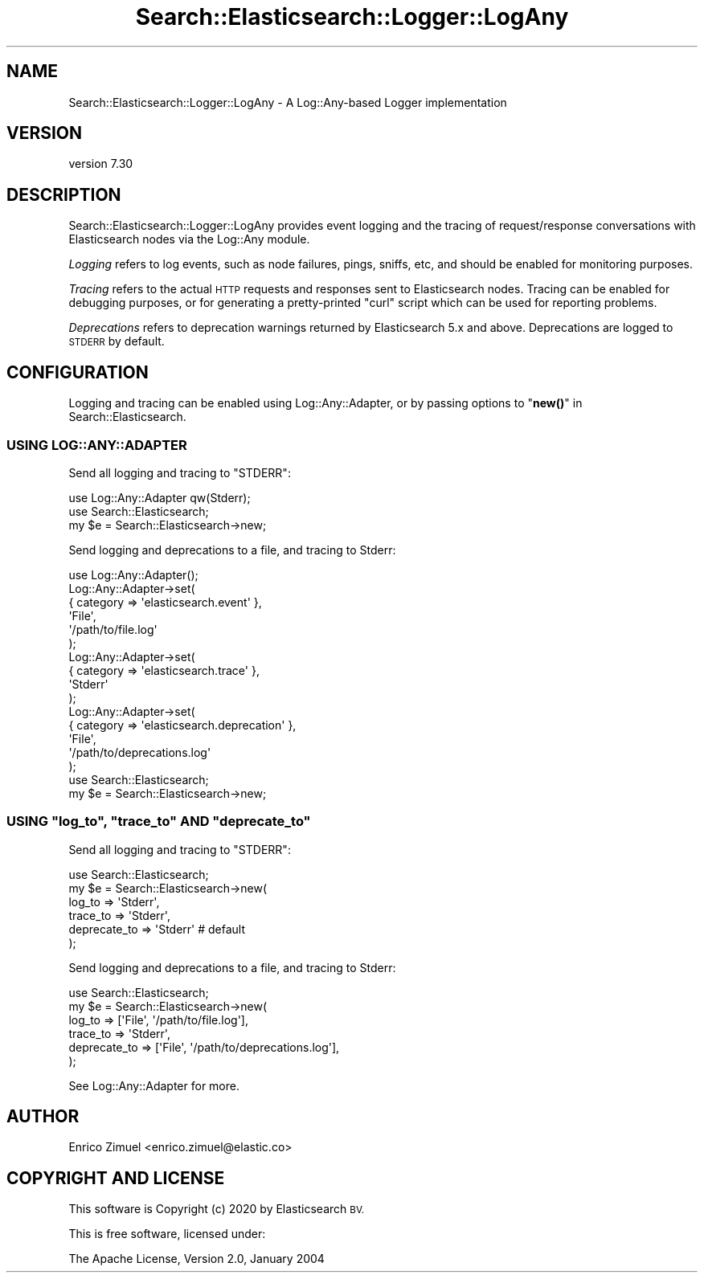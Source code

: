 .\" Automatically generated by Pod::Man 4.14 (Pod::Simple 3.40)
.\"
.\" Standard preamble:
.\" ========================================================================
.de Sp \" Vertical space (when we can't use .PP)
.if t .sp .5v
.if n .sp
..
.de Vb \" Begin verbatim text
.ft CW
.nf
.ne \\$1
..
.de Ve \" End verbatim text
.ft R
.fi
..
.\" Set up some character translations and predefined strings.  \*(-- will
.\" give an unbreakable dash, \*(PI will give pi, \*(L" will give a left
.\" double quote, and \*(R" will give a right double quote.  \*(C+ will
.\" give a nicer C++.  Capital omega is used to do unbreakable dashes and
.\" therefore won't be available.  \*(C` and \*(C' expand to `' in nroff,
.\" nothing in troff, for use with C<>.
.tr \(*W-
.ds C+ C\v'-.1v'\h'-1p'\s-2+\h'-1p'+\s0\v'.1v'\h'-1p'
.ie n \{\
.    ds -- \(*W-
.    ds PI pi
.    if (\n(.H=4u)&(1m=24u) .ds -- \(*W\h'-12u'\(*W\h'-12u'-\" diablo 10 pitch
.    if (\n(.H=4u)&(1m=20u) .ds -- \(*W\h'-12u'\(*W\h'-8u'-\"  diablo 12 pitch
.    ds L" ""
.    ds R" ""
.    ds C` ""
.    ds C' ""
'br\}
.el\{\
.    ds -- \|\(em\|
.    ds PI \(*p
.    ds L" ``
.    ds R" ''
.    ds C`
.    ds C'
'br\}
.\"
.\" Escape single quotes in literal strings from groff's Unicode transform.
.ie \n(.g .ds Aq \(aq
.el       .ds Aq '
.\"
.\" If the F register is >0, we'll generate index entries on stderr for
.\" titles (.TH), headers (.SH), subsections (.SS), items (.Ip), and index
.\" entries marked with X<> in POD.  Of course, you'll have to process the
.\" output yourself in some meaningful fashion.
.\"
.\" Avoid warning from groff about undefined register 'F'.
.de IX
..
.nr rF 0
.if \n(.g .if rF .nr rF 1
.if (\n(rF:(\n(.g==0)) \{\
.    if \nF \{\
.        de IX
.        tm Index:\\$1\t\\n%\t"\\$2"
..
.        if !\nF==2 \{\
.            nr % 0
.            nr F 2
.        \}
.    \}
.\}
.rr rF
.\" ========================================================================
.\"
.IX Title "Search::Elasticsearch::Logger::LogAny 3"
.TH Search::Elasticsearch::Logger::LogAny 3 "2020-09-15" "perl v5.32.0" "User Contributed Perl Documentation"
.\" For nroff, turn off justification.  Always turn off hyphenation; it makes
.\" way too many mistakes in technical documents.
.if n .ad l
.nh
.SH "NAME"
Search::Elasticsearch::Logger::LogAny \- A Log::Any\-based Logger implementation
.SH "VERSION"
.IX Header "VERSION"
version 7.30
.SH "DESCRIPTION"
.IX Header "DESCRIPTION"
Search::Elasticsearch::Logger::LogAny provides event logging and the tracing
of request/response conversations with Elasticsearch nodes via the
Log::Any module.
.PP
\&\fILogging\fR refers to log events, such as node failures, pings, sniffs, etc,
and should be enabled for monitoring purposes.
.PP
\&\fITracing\fR refers to the actual \s-1HTTP\s0 requests and responses sent
to Elasticsearch nodes.  Tracing can be enabled for debugging purposes,
or for generating a pretty-printed \f(CW\*(C`curl\*(C'\fR script which can be used for
reporting problems.
.PP
\&\fIDeprecations\fR refers to deprecation warnings returned by Elasticsearch
5.x and above. Deprecations are logged to \s-1STDERR\s0 by default.
.SH "CONFIGURATION"
.IX Header "CONFIGURATION"
Logging and tracing can be enabled using Log::Any::Adapter, or by
passing options to \*(L"\fBnew()\fR\*(R" in Search::Elasticsearch.
.SS "\s-1USING LOG::ANY::ADAPTER\s0"
.IX Subsection "USING LOG::ANY::ADAPTER"
Send all logging and tracing to \f(CW\*(C`STDERR\*(C'\fR:
.PP
.Vb 3
\&    use Log::Any::Adapter qw(Stderr);
\&    use Search::Elasticsearch;
\&    my $e = Search::Elasticsearch\->new;
.Ve
.PP
Send logging and deprecations to a file, and tracing to Stderr:
.PP
.Vb 10
\&    use Log::Any::Adapter();
\&    Log::Any::Adapter\->set(
\&        { category => \*(Aqelasticsearch.event\*(Aq },
\&        \*(AqFile\*(Aq,
\&        \*(Aq/path/to/file.log\*(Aq
\&    );
\&    Log::Any::Adapter\->set(
\&        { category => \*(Aqelasticsearch.trace\*(Aq },
\&        \*(AqStderr\*(Aq
\&    );
\&    Log::Any::Adapter\->set(
\&        { category => \*(Aqelasticsearch.deprecation\*(Aq },
\&        \*(AqFile\*(Aq,
\&        \*(Aq/path/to/deprecations.log\*(Aq
\&    );
\&
\&    use Search::Elasticsearch;
\&    my $e = Search::Elasticsearch\->new;
.Ve
.ie n .SS "\s-1USING\s0 ""log_to"", ""trace_to"" \s-1AND\s0 ""deprecate_to"""
.el .SS "\s-1USING\s0 \f(CWlog_to\fP, \f(CWtrace_to\fP \s-1AND\s0 \f(CWdeprecate_to\fP"
.IX Subsection "USING log_to, trace_to AND deprecate_to"
Send all logging and tracing to \f(CW\*(C`STDERR\*(C'\fR:
.PP
.Vb 6
\&    use Search::Elasticsearch;
\&    my $e = Search::Elasticsearch\->new(
\&        log_to   => \*(AqStderr\*(Aq,
\&        trace_to => \*(AqStderr\*(Aq,
\&        deprecate_to => \*(AqStderr\*(Aq  # default
\&    );
.Ve
.PP
Send logging and deprecations to a file, and tracing to Stderr:
.PP
.Vb 6
\&    use Search::Elasticsearch;
\&    my $e = Search::Elasticsearch\->new(
\&        log_to       => [\*(AqFile\*(Aq, \*(Aq/path/to/file.log\*(Aq],
\&        trace_to     => \*(AqStderr\*(Aq,
\&        deprecate_to => [\*(AqFile\*(Aq, \*(Aq/path/to/deprecations.log\*(Aq],
\&    );
.Ve
.PP
See Log::Any::Adapter for more.
.SH "AUTHOR"
.IX Header "AUTHOR"
Enrico Zimuel <enrico.zimuel@elastic.co>
.SH "COPYRIGHT AND LICENSE"
.IX Header "COPYRIGHT AND LICENSE"
This software is Copyright (c) 2020 by Elasticsearch \s-1BV.\s0
.PP
This is free software, licensed under:
.PP
.Vb 1
\&  The Apache License, Version 2.0, January 2004
.Ve
